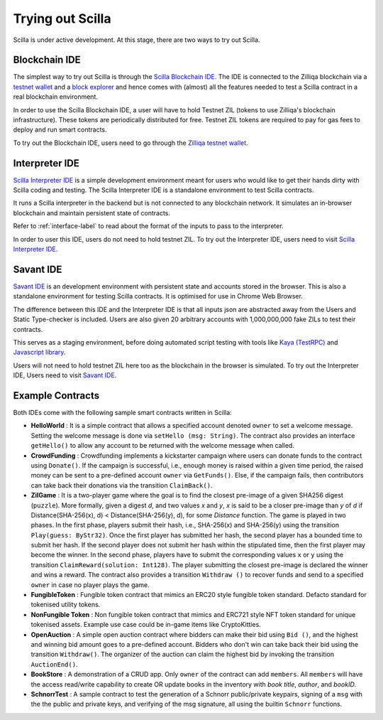.. _trial-label:

Trying out Scilla
=================

Scilla is under active development. At this stage, there are two ways to try
out Scilla. 


Blockchain IDE
**********************

The simplest way to try out Scilla is through the `Scilla Blockchain IDE
<https://wallet-scilla.zilliqa.com>`_. The IDE is connected to the Zilliqa
blockchain via a `testnet wallet <https://wallet-scilla.zilliqa.com>`_ and a
`block explorer <https://explorer-scilla.zilliqa.com>`_ and hence comes with
(almost) all the features needed to test a Scilla contract in a real blockchain
environment. 

In order to use the Scilla Blockchain IDE, a user will have to hold Testnet ZIL
(tokens to use Zilliqa's blockchain infrastructure). These tokens are
periodically distributed for free. Testnet ZIL tokens are required to pay for
gas fees to deploy and run smart contracts. 

To try out the Blockchain IDE, users need to go through the `Zilliqa testnet
wallet <https://wallet-scilla.zilliqa.com>`_.


Interpreter IDE
************************

`Scilla Interpreter IDE <https://savant-ide.zilliqa.com>`_ is a simple development
environment meant for users who would like to get their hands dirty with Scilla
coding and testing. The Scilla Interpreter IDE is a standalone environment to
test Scilla contracts. 

It runs a Scilla interpreter in the backend but is not connected to any
blockchain network. It simulates an in-browser blockchain and maintain
persistent state of contracts. 

Refer to
:ref:`interface-label`  to read about the format of the inputs to pass to the
interpreter. 

In order to user this IDE, users do not need to hold testnet ZIL. To try out the Interpreter IDE, users need to visit `Scilla Interpreter IDE
<https://savant-ide.zilliqa.com>`_.

Savant IDE
************************

`Savant IDE <https://savant-ide.zilliqa.com>`_ is an development environment with
persistent state and accounts stored in the browser. This is also a standalone 
environment for testing Scilla contracts. It is optimised for use in Chrome Web Browser.

The difference between this IDE and the Interpreter IDE is that all inputs json are
abstracted away from the Users and Static Type-checker is included. Users are also given
20 arbitrary accounts with 1,000,000,000 fake ZILs to test their contracts.

This serves as a staging environment, before doing automated script testing with tools
like `Kaya (TestRPC) <https://github.com/Zilliqa/kaya>`_ and `Javascript library <https://github.com/Zilliqa/Zilliqa-JavaScript-Library>`_.

Users will not need to hold testnet ZIL here too as the blockchain in the browser is
simulated. To try out the Interpreter IDE, Users need to visit `Savant IDE <https://savant-ide.zilliqa.com>`_.


Example Contracts
******************

Both IDEs come with the following sample smart contracts written in Scilla:

+ **HelloWorld** : It is a simple contract that allows a specified account
  denoted ``owner`` to set a welcome message. Setting the welcome message is
  done via  ``setHello (msg: String)``. The contract also provides an interface
  ``getHello()`` to allow any account to be  returned with the welcome message
  when called.

+ **CrowdFunding** : Crowdfunding implements a kickstarter campaign where users
  can donate funds to the contract using ``Donate()``. If the campaign is
  successful, i.e., enough money is raised within a given time period, the
  raised money can be sent to a pre-defined account ``owner`` via
  ``GetFunds()``.  Else, if the campaign fails, then contributors can take back
  their donations via the transition ``ClaimBack()``.

+ **ZilGame** : It is a two-player game where the goal is to find the closest
  pre-image of a given SHA256 digest (``puzzle``). More formally, given a
  digest `d`, and two values `x` and `y`, `x` is said to be a closer pre-image
  than `y` of `d` if Distance(SHA-256(x), d) < Distance(SHA-256(y), d), for
  some `Distance` function. The game is played in two phases. In the first
  phase, players submit their hash,  i.e., SHA-256(x) and SHA-256(y) using the
  transition ``Play(guess: ByStr32)``.  Once the first player has submitted her
  hash, the second player has a bounded time to submit her hash. If the second
  player does not submit her hash within the stipulated time, then the first
  player may become the winner. In the second phase, players have to submit the
  corresponding values ``x`` or ``y`` using the transition
  ``ClaimReward(solution: Int128)``. The player submitting the closest
  pre-image is declared the winner and wins a reward. The contract also
  provides a transition ``Withdraw ()`` to recover funds and send to a
  specified ``owner`` in case no player plays the game.   

+ **FungibleToken** : Fungible token contract that  mimics an ERC20 style fungible
  token standard. Defacto standard for tokenised utility tokens.

+ **NonFungible Token** : Non fungible token contract that mimics and ERC721 style 
  NFT token standard for unique tokenised assets. Example use case could be in-game 
  items like CryptoKitties.

+ **OpenAuction** : A simple open auction contract where bidders can make their
  bid using ``Bid ()``, and the highest and winning bid amount goes to a
  pre-defined account. Bidders who don't win can take back their bid using the
  transition ``Withdraw()``. The organizer of the auction can claim the highest
  bid by invoking the transition ``AuctionEnd()``.

+ **BookStore** : A demonstration of a CRUD app. Only ``owner`` of the contract can
  add ``members``. All ``members`` will have the access read/write capability to
  create OR update books in the inventory with `book title`, `author`, and `bookID`.

+ **SchnorrTest** : A sample contract to test the generation of a Schnorr 
  public/private keypairs, signing of a ``msg`` with the the public and private keys,
  and verifying of the msg signature, all using the builtin ``Schnorr`` functions.
